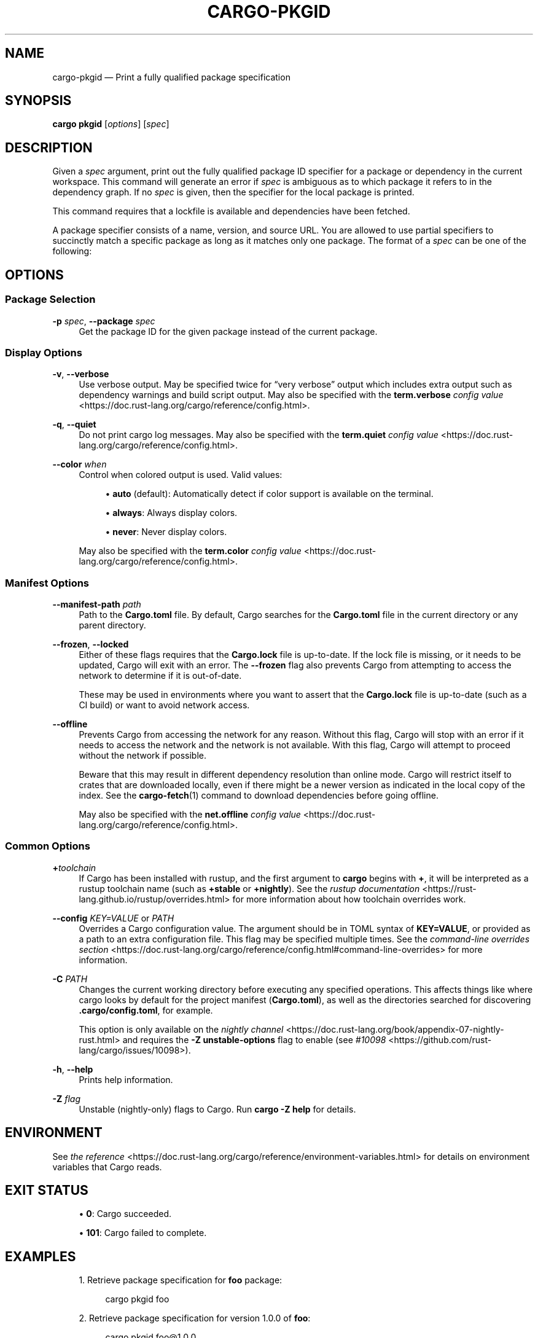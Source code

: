 '\" t
.TH "CARGO\-PKGID" "1"
.nh
.ad l
.ss \n[.ss] 0
.SH "NAME"
cargo\-pkgid \[em] Print a fully qualified package specification
.SH "SYNOPSIS"
\fBcargo pkgid\fR [\fIoptions\fR] [\fIspec\fR]
.SH "DESCRIPTION"
Given a \fIspec\fR argument, print out the fully qualified package ID specifier
for a package or dependency in the current workspace. This command will
generate an error if \fIspec\fR is ambiguous as to which package it refers to in
the dependency graph. If no \fIspec\fR is given, then the specifier for the local
package is printed.
.sp
This command requires that a lockfile is available and dependencies have been
fetched.
.sp
A package specifier consists of a name, version, and source URL. You are
allowed to use partial specifiers to succinctly match a specific package as
long as it matches only one package. The format of a \fIspec\fR can be one of the
following:

.TS
allbox tab(:);
lt lt.
T{
SPEC Structure
T}:T{
Example SPEC
T}
T{
\fIname\fR
T}:T{
\fBbitflags\fR
T}
T{
\fIname\fR\fB@\fR\fIversion\fR
T}:T{
\fBbitflags@1.0.4\fR
T}
T{
\fIurl\fR
T}:T{
\fBhttps://github.com/rust\-lang/cargo\fR
T}
T{
\fIurl\fR\fB#\fR\fIversion\fR
T}:T{
\fBhttps://github.com/rust\-lang/cargo#0.33.0\fR
T}
T{
\fIurl\fR\fB#\fR\fIname\fR
T}:T{
\fBhttps://github.com/rust\-lang/crates.io\-index#bitflags\fR
T}
T{
\fIurl\fR\fB#\fR\fIname\fR\fB:\fR\fIversion\fR
T}:T{
\fBhttps://github.com/rust\-lang/cargo#crates\-io@0.21.0\fR
T}
.TE
.sp
.SH "OPTIONS"
.SS "Package Selection"
.sp
\fB\-p\fR \fIspec\fR, 
\fB\-\-package\fR \fIspec\fR
.RS 4
Get the package ID for the given package instead of the current package.
.RE
.SS "Display Options"
.sp
\fB\-v\fR, 
\fB\-\-verbose\fR
.RS 4
Use verbose output. May be specified twice for \[lq]very verbose\[rq] output which
includes extra output such as dependency warnings and build script output.
May also be specified with the \fBterm.verbose\fR
\fIconfig value\fR <https://doc.rust\-lang.org/cargo/reference/config.html>\&.
.RE
.sp
\fB\-q\fR, 
\fB\-\-quiet\fR
.RS 4
Do not print cargo log messages.
May also be specified with the \fBterm.quiet\fR
\fIconfig value\fR <https://doc.rust\-lang.org/cargo/reference/config.html>\&.
.RE
.sp
\fB\-\-color\fR \fIwhen\fR
.RS 4
Control when colored output is used. Valid values:
.sp
.RS 4
\h'-04'\(bu\h'+02'\fBauto\fR (default): Automatically detect if color support is available on the
terminal.
.RE
.sp
.RS 4
\h'-04'\(bu\h'+02'\fBalways\fR: Always display colors.
.RE
.sp
.RS 4
\h'-04'\(bu\h'+02'\fBnever\fR: Never display colors.
.RE
.sp
May also be specified with the \fBterm.color\fR
\fIconfig value\fR <https://doc.rust\-lang.org/cargo/reference/config.html>\&.
.RE
.SS "Manifest Options"
.sp
\fB\-\-manifest\-path\fR \fIpath\fR
.RS 4
Path to the \fBCargo.toml\fR file. By default, Cargo searches for the
\fBCargo.toml\fR file in the current directory or any parent directory.
.RE
.sp
\fB\-\-frozen\fR, 
\fB\-\-locked\fR
.RS 4
Either of these flags requires that the \fBCargo.lock\fR file is
up\-to\-date. If the lock file is missing, or it needs to be updated, Cargo will
exit with an error. The \fB\-\-frozen\fR flag also prevents Cargo from
attempting to access the network to determine if it is out\-of\-date.
.sp
These may be used in environments where you want to assert that the
\fBCargo.lock\fR file is up\-to\-date (such as a CI build) or want to avoid network
access.
.RE
.sp
\fB\-\-offline\fR
.RS 4
Prevents Cargo from accessing the network for any reason. Without this
flag, Cargo will stop with an error if it needs to access the network and
the network is not available. With this flag, Cargo will attempt to
proceed without the network if possible.
.sp
Beware that this may result in different dependency resolution than online
mode. Cargo will restrict itself to crates that are downloaded locally, even
if there might be a newer version as indicated in the local copy of the index.
See the \fBcargo\-fetch\fR(1) command to download dependencies before going
offline.
.sp
May also be specified with the \fBnet.offline\fR \fIconfig value\fR <https://doc.rust\-lang.org/cargo/reference/config.html>\&.
.RE
.SS "Common Options"
.sp
\fB+\fR\fItoolchain\fR
.RS 4
If Cargo has been installed with rustup, and the first argument to \fBcargo\fR
begins with \fB+\fR, it will be interpreted as a rustup toolchain name (such
as \fB+stable\fR or \fB+nightly\fR).
See the \fIrustup documentation\fR <https://rust\-lang.github.io/rustup/overrides.html>
for more information about how toolchain overrides work.
.RE
.sp
\fB\-\-config\fR \fIKEY=VALUE\fR or \fIPATH\fR
.RS 4
Overrides a Cargo configuration value. The argument should be in TOML syntax of \fBKEY=VALUE\fR,
or provided as a path to an extra configuration file. This flag may be specified multiple times.
See the \fIcommand\-line overrides section\fR <https://doc.rust\-lang.org/cargo/reference/config.html#command\-line\-overrides> for more information.
.RE
.sp
\fB\-C\fR \fIPATH\fR
.RS 4
Changes the current working directory before executing any specified operations. This affects
things like where cargo looks by default for the project manifest (\fBCargo.toml\fR), as well as
the directories searched for discovering \fB\&.cargo/config.toml\fR, for example.
.sp
This option is only available on the \fInightly
channel\fR <https://doc.rust\-lang.org/book/appendix\-07\-nightly\-rust.html> and
requires the \fB\-Z unstable\-options\fR flag to enable (see
\fI#10098\fR <https://github.com/rust\-lang/cargo/issues/10098>).
.RE
.sp
\fB\-h\fR, 
\fB\-\-help\fR
.RS 4
Prints help information.
.RE
.sp
\fB\-Z\fR \fIflag\fR
.RS 4
Unstable (nightly\-only) flags to Cargo. Run \fBcargo \-Z help\fR for details.
.RE
.SH "ENVIRONMENT"
See \fIthe reference\fR <https://doc.rust\-lang.org/cargo/reference/environment\-variables.html> for
details on environment variables that Cargo reads.
.SH "EXIT STATUS"
.sp
.RS 4
\h'-04'\(bu\h'+02'\fB0\fR: Cargo succeeded.
.RE
.sp
.RS 4
\h'-04'\(bu\h'+02'\fB101\fR: Cargo failed to complete.
.RE
.SH "EXAMPLES"
.sp
.RS 4
\h'-04' 1.\h'+01'Retrieve package specification for \fBfoo\fR package:
.sp
.RS 4
.nf
cargo pkgid foo
.fi
.RE
.RE
.sp
.RS 4
\h'-04' 2.\h'+01'Retrieve package specification for version 1.0.0 of \fBfoo\fR:
.sp
.RS 4
.nf
cargo pkgid foo@1.0.0
.fi
.RE
.RE
.sp
.RS 4
\h'-04' 3.\h'+01'Retrieve package specification for \fBfoo\fR from crates.io:
.sp
.RS 4
.nf
cargo pkgid https://github.com/rust\-lang/crates.io\-index#foo
.fi
.RE
.RE
.sp
.RS 4
\h'-04' 4.\h'+01'Retrieve package specification for \fBfoo\fR from a local package:
.sp
.RS 4
.nf
cargo pkgid file:///path/to/local/package#foo
.fi
.RE
.RE
.SH "SEE ALSO"
\fBcargo\fR(1), \fBcargo\-generate\-lockfile\fR(1), \fBcargo\-metadata\fR(1)
